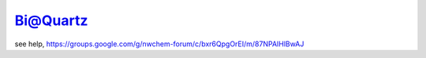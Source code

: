Bi@Quartz
=========

see help, https://groups.google.com/g/nwchem-forum/c/bxr6QpgOrEI/m/87NPAIHlBwAJ


